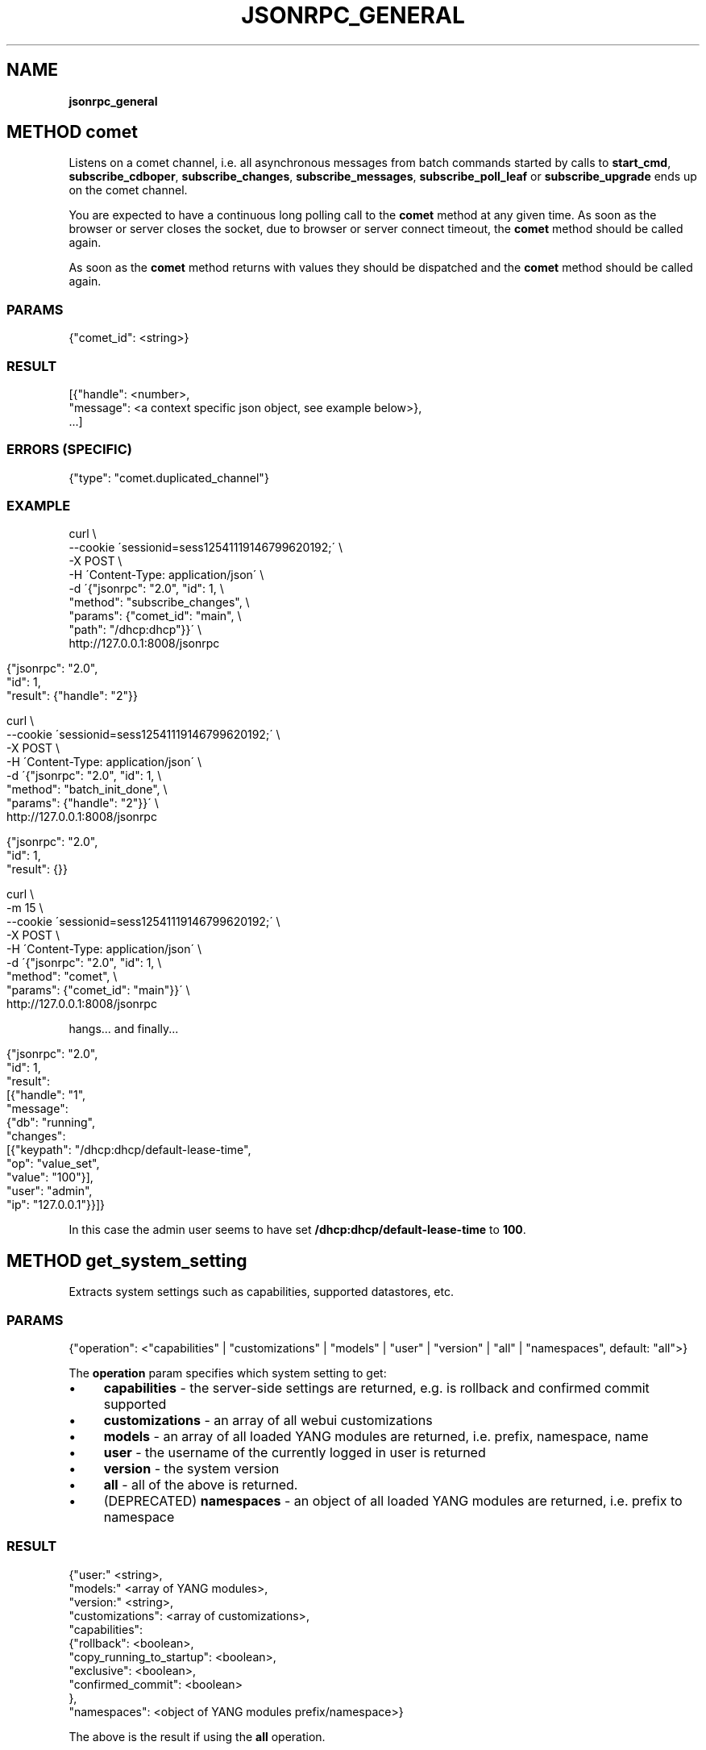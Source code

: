 .\" generated with Ronn/v0.7.3
.\" http://github.com/rtomayko/ronn/tree/0.7.3
.
.TH "JSONRPC_GENERAL" "" "February 2016" "" ""
.
.SH "NAME"
\fBjsonrpc_general\fR
.
.SH "METHOD comet"
Listens on a comet channel, i\.e\. all asynchronous messages from batch commands started by calls to \fBstart_cmd\fR, \fBsubscribe_cdboper\fR, \fBsubscribe_changes\fR, \fBsubscribe_messages\fR, \fBsubscribe_poll_leaf\fR or \fBsubscribe_upgrade\fR ends up on the comet channel\.
.
.P
You are expected to have a continuous long polling call to the \fBcomet\fR method at any given time\. As soon as the browser or server closes the socket, due to browser or server connect timeout, the \fBcomet\fR method should be called again\.
.
.P
As soon as the \fBcomet\fR method returns with values they should be dispatched and the \fBcomet\fR method should be called again\.
.
.SS "PARAMS"
.
.nf

{"comet_id": <string>}
.
.fi
.
.SS "RESULT"
.
.nf

[{"handle": <number>,
  "message": <a context specific json object, see example below>},
 \.\.\.]
.
.fi
.
.SS "ERRORS (SPECIFIC)"
.
.nf

{"type": "comet\.duplicated_channel"}
.
.fi
.
.SS "EXAMPLE"
.
.nf

curl \e
    \-\-cookie \'sessionid=sess12541119146799620192;\' \e
    \-X POST \e
    \-H \'Content\-Type: application/json\' \e
    \-d \'{"jsonrpc": "2\.0", "id": 1, \e
         "method": "subscribe_changes", \e
         "params": {"comet_id": "main", \e
                    "path": "/dhcp:dhcp"}}\' \e
    http://127\.0\.0\.1:8008/jsonrpc
.
.fi
.
.IP "" 4
.
.nf

{"jsonrpc": "2\.0",
 "id": 1,
 "result": {"handle": "2"}}
.
.fi
.
.IP "" 0
.
.IP "" 4
.
.nf

curl \e
    \-\-cookie \'sessionid=sess12541119146799620192;\' \e
    \-X POST \e
    \-H \'Content\-Type: application/json\' \e
    \-d \'{"jsonrpc": "2\.0", "id": 1, \e
         "method": "batch_init_done", \e
         "params": {"handle": "2"}}\' \e
    http://127\.0\.0\.1:8008/jsonrpc
.
.fi
.
.IP "" 0
.
.IP "" 4
.
.nf

{"jsonrpc": "2\.0",
 "id": 1,
 "result": {}}
.
.fi
.
.IP "" 0
.
.IP "" 4
.
.nf

curl \e
    \-m 15 \e
    \-\-cookie \'sessionid=sess12541119146799620192;\' \e
    \-X POST \e
    \-H \'Content\-Type: application/json\' \e
    \-d \'{"jsonrpc": "2\.0", "id": 1, \e
         "method": "comet", \e
         "params": {"comet_id": "main"}}\' \e
    http://127\.0\.0\.1:8008/jsonrpc
.
.fi
.
.IP "" 0
.
.P
hangs\.\.\. and finally\.\.\.
.
.IP "" 4
.
.nf

{"jsonrpc": "2\.0",
 "id": 1,
 "result":
 [{"handle": "1",
   "message":
   {"db": "running",
    "changes":
    [{"keypath": "/dhcp:dhcp/default\-lease\-time",
      "op": "value_set",
      "value": "100"}],
    "user": "admin",
    "ip": "127\.0\.0\.1"}}]}
.
.fi
.
.IP "" 0
.
.P
In this case the admin user seems to have set \fB/dhcp:dhcp/default\-lease\-time\fR to \fB100\fR\.
.
.SH "METHOD get_system_setting"
Extracts system settings such as capabilities, supported datastores, etc\.
.
.SS "PARAMS"
.
.nf

{"operation": <"capabilities" | "customizations" | "models" | "user" | "version" | "all" | "namespaces", default: "all">}
.
.fi
.
.P
The \fBoperation\fR param specifies which system setting to get:
.
.IP "\(bu" 4
\fBcapabilities\fR \- the server\-side settings are returned, e\.g\. is rollback and confirmed commit supported
.
.IP "\(bu" 4
\fBcustomizations\fR \- an array of all webui customizations
.
.IP "\(bu" 4
\fBmodels\fR \- an array of all loaded YANG modules are returned, i\.e\. prefix, namespace, name
.
.IP "\(bu" 4
\fBuser\fR \- the username of the currently logged in user is returned
.
.IP "\(bu" 4
\fBversion\fR \- the system version
.
.IP "\(bu" 4
\fBall\fR \- all of the above is returned\.
.
.IP "\(bu" 4
(DEPRECATED) \fBnamespaces\fR \- an object of all loaded YANG modules are returned, i\.e\. prefix to namespace
.
.IP "" 0
.
.SS "RESULT"
.
.nf

{"user:" <string>,
 "models:" <array of YANG modules>,
 "version:" <string>,
 "customizations": <array of customizations>,
 "capabilities":
 {"rollback": <boolean>,
  "copy_running_to_startup": <boolean>,
  "exclusive": <boolean>,
  "confirmed_commit": <boolean>
 },
 "namespaces": <object of YANG modules prefix/namespace>}
.
.fi
.
.P
The above is the result if using the \fBall\fR operation\.
.
.SH "METHOD abort"
Abort a JSON\-RPC method by its associated id\.
.
.SS "PARAMS"
.
.nf

{"id": <integer>}
.
.fi
.
.P
The \fBxpath_expr\fR param is the XPath expression to be evaluated\.
.
.SS "RESULT"
.
.nf

{}
.
.fi
.
.SH "METHOD eval_xpath"
Evaluates an xpath expression on the server side
.
.SS "PARAMS"
.
.nf

{"th": <number>,
 "xpath_expr": <string>}
.
.fi
.
.P
The \fBxpath_expr\fR param is the XPath expression to be evaluated\.
.
.SS "RESULT"
.
.nf

{"value": <string>}
.
.fi

